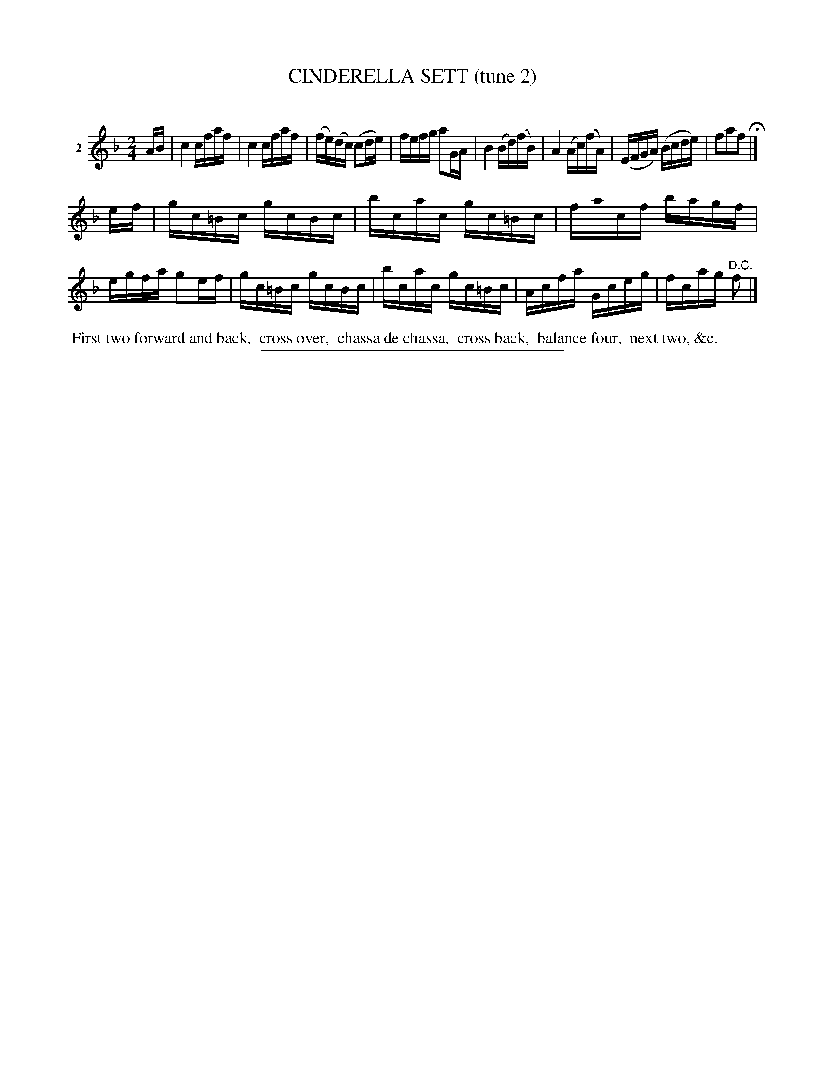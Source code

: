 X: 20902
T: CINDERELLA SETT (tune 2)
C:
%R: 2/4
B: Elias Howe "The Musician's Companion" 1843 p.90 #2
S: http://imslp.org/wiki/The_Musician's_Companion_(Howe,_Elias)
Z: 2015 John Chambers <jc:trillian.mit.edu>
M: 2/4
L: 1/16
K: F
% - - - - - - - - - - - - - - - - - - - - - - - - - - - - -
V: 1 name="2"
AB |\
c4 cfaf | c4 cfaf | (fe)(dc) (c2de) | fefg a2GA |\
B4 (Bd)(fB) | A4 (Ac)(fA) | (EFGA) (Bcde) | f2a2f2 H|]
ef |\
gc=Bc gcBc | bcac gc=Bc | facf bagf | egfa g2ef |\
gc=Bc gcBc | bcac gc=Bc | Acfa Gceg | fcag "^D.C."f2 |]
% - - - - - - - - - - Dance description - - - - - - - - - -
%%begintext align
%% First two forward and back,
%% cross over,
%% chassa de chassa,
%% cross back,
%% balance four,
%% next two, &c.
%%endtext
% - - - - - - - - - - - - - - - - - - - - - - - - - - - - -
%%sep 1 1 300
